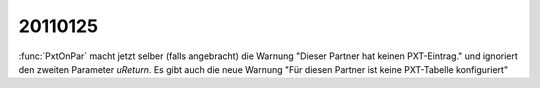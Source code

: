 20110125
========

:func:`PxtOnPar` macht jetzt selber (falls angebracht) 
die Warnung "Dieser Partner hat keinen PXT-Eintrag." 
und ignoriert den zweiten Parameter `uReturn`.
Es gibt auch die neue Warnung 
"Für diesen Partner ist keine PXT-Tabelle konfiguriert"